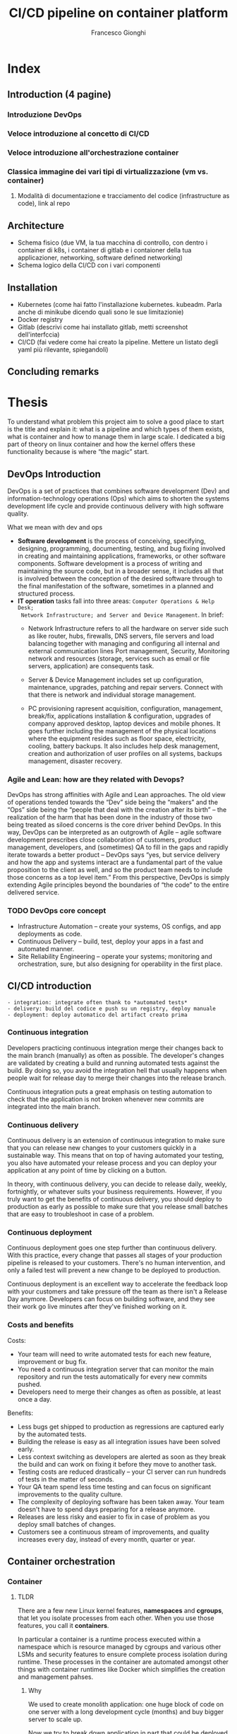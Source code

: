 #+TITLE: CI/CD pipeline on container platform
#+AUTHOR: Francesco Gionghi
#+EMAIL: francesco.gionghi@gmail.com
#+OPTIONS: num:nil
# #+statup: beamer
# #+LaTeX_CLASS: beamer
# #+BEAMER_THEME: Madrid
* Index
** Introduction (4 pagine)
*** Introduzione DevOps
*** Veloce introduzione al concetto di CI/CD
*** Veloce introduzione all'orchestrazione container
*** Classica immagine dei vari tipi di virtualizzazione (vm vs. container)
**** Modalità di documentazione e tracciamento del codice (infrastructure as code), link al repo
** Architecture
   * Schema fisico (due VM, la tua macchina di controllo, con dentro i container di k8s, i container di gitlab e i contaioner della tua applicazioner, networking, software defined networking)
   * Schema logico della CI/CD con i vari componenti
** Installation
   * Kubernetes  (come hai fatto l'installazione kubernetes. kubeadm. Parla anche di minikube dicendo quali sono le sue limitazionie)
   * Docker registry
   * Gitlab (descrivi come hai installato gitlab, metti screenshot dell'interfccia)
   * CI/CD (fai vedere come hai creato la pipeline. Mettere un listato degli yaml più rilevante, spiegandoli)
** Concluding remarks

* Thesis
To understand what problem this project aim to solve a good place to start is
the title and explain it: what is a pipeline and which types of them
exists, what is container and how to manage them in large scale.
I dedicated a big part of theory on linux container and how the kernel offers these
functionality because is where “the magic” start.
** DevOps Introduction
DevOps is a set of practices that combines software development (Dev) and
information-technology operations (Ops) which aims to shorten the systems
development life cycle and provide continuous delivery with high software
quality.
**** What we mean with dev and ops
- *Software development* is the process of conceiving, specifying, designing,
  programming, documenting, testing, and bug fixing involved in creating and
  maintaining applications, frameworks, or other software components. Software
  development is a process of writing and maintaining the source code, but in a
  broader sense, it includes all that is involved between the conception of the
  desired software through to the final manifestation of the software, sometimes
  in a planned and structured process.
- *IT operation* tasks fall into three areas: ~Computer Operations & Help Desk;
  Network Infrastructure; and Server and Device Management~. In brief:
 - Network Infrastructure refers to all the hardware on server side such as
  like router, hubs, firewalls, DNS servers, file servers and load balancing together with
  managing and configuring all internal and external communication lines
  Port management, Security, Monitoring network and resources (storage, services
   such as email or file servers, application) are consequents task.

 - Server & Device Management includes set up configuration, maintenance,
  upgrades, patching and repair servers. Connect with that there is network and individual storage
  management.

 - PC provisioning rapresent acquisition, configuration, management, break/fix,
  applications installation & configuration, upgrades of company approved
  desktop, laptop devices and mobile phones.
  It goes further including the management of the physical locations where the
  equipment resides such as floor space, electricity, cooling, battery
  backups. It also includes help desk management, creation and authorization of user
  profiles on all systems, backups management, disaster recovery.

*** Agile and Lean: how are they related with Devops?
DevOps has strong affinities with Agile and Lean approaches. The old view of
operations tended towards the “Dev” side being the “makers” and the “Ops” side
being the “people that deal with the creation after its birth” – the realization
of the harm that has been done in the industry of those two being treated as
siloed concerns is the core driver behind DevOps. In this way, DevOps can be
interpreted as an outgrowth of Agile – agile software development prescribes
close collaboration of customers, product management, developers, and
(sometimes) QA to fill in the gaps and rapidly iterate towards a better product
– DevOps says “yes, but service delivery and how the app and systems interact
are a fundamental part of the value proposition to the client as well, and so
the product team needs to include those concerns as a top level item.” From this
perspective, DevOps is simply extending Agile principles beyond the boundaries
of “the code” to the entire delivered service.
*** TODO DevOps core concept
- Infrastructure Automation – create your systems, OS configs, and app deployments as code.
- Continuous Delivery – build, test, deploy your apps in a fast and automated manner.
- Site Reliability Engineering – operate your systems; monitoring and orchestration, sure, but also designing for operability in the first place.
** CI/CD introduction

#+BEGIN_SRC
- integration: integrate often thank to *automated tests*
- delivery: build del codice e push su un registry, deploy manuale
- deployment: deploy automatico del artifact creato prima
#+END_SRC
[[./images/ci-cd-flow-mobile_0.png]]
*** Continuous integration
Developers practicing continuous integration merge their changes back to the
main branch (manually) as often as possible. The developer's changes are validated by
creating a build and running automated tests against the build. By doing so, you
avoid the integration hell that usually happens when people wait for release day
to merge their changes into the release branch.

Continuous integration puts a great emphasis on testing automation to check that
the application is not broken whenever new commits are integrated into the main
branch.

*** Continuous delivery
Continuous delivery is an extension of continuous integration to make sure that
you can release new changes to your customers quickly in a sustainable way. This
means that on top of having automated your testing, you also have automated your
release process and you can deploy your application at any point of time by
clicking on a button.

In theory, with continuous delivery, you can decide to release daily, weekly,
fortnightly, or whatever suits your business requirements. However, if you truly
want to get the benefits of continuous delivery, you should deploy to production
as early as possible to make sure that you release small batches that are easy
to troubleshoot in case of a problem.

*** Continuous deployment

Continuous deployment goes one step further than continuous delivery. With this
practice, every change that passes all stages of your production pipeline is
released to your customers. There's no human intervention, and only a failed
test will prevent a new change to be deployed to production.

Continuous deployment is an excellent way to accelerate the feedback loop with
your customers and take pressure off the team as there isn't a Release Day
anymore. Developers can focus on building software, and they see their work go
live minutes after they've finished working on it.

*** Costs and benefits

Costs:
- Your team will need to write automated tests for each new feature, improvement or bug fix.
- You need a continuous integration server that can monitor the main repository and run the tests automatically for every new commits pushed.
- Developers need to merge their changes as often as possible, at least once a day.

Benefits:
- Less bugs get shipped to production as regressions are captured early by the automated tests.
- Building the release is easy as all integration issues have been solved early.
- Less context switching as developers are alerted as soon as they break the build and can work on fixing it before they move to another task.
- Testing costs are reduced drastically – your CI server can run hundreds of tests in the matter of seconds.
- Your QA team spend less time testing and can focus on significant improvements to the quality culture.
- The complexity of deploying software has been taken away. Your team doesn't have to spend days preparing for a release anymore.
- Releases are less risky and easier to fix in case of problem as you deploy small batches of changes.
- Customers see a continuous stream of improvements, and quality increases every day, instead of every month, quarter or year.
** Container orchestration
*** Container
**** TLDR

There are a few new Linux kernel features, *namespaces* and *cgroups*, that let
you isolate processes from each other. When you use those features, you call it
*containers*.

In particular a container is a runtime process executed within a namespace which
is resource managed by cgroups and various other LSMs and security features to
ensure complete process isolation during runtime.
These processes in the container are automated amongst other things with container runtimes like Docker
which simplifies the creation and management pahses.

***** Why
We used to create monolith application: one huge block of code on one server
with a long development cycle (months) and buy bigger server to scale up.

Now we try to break down application in part that could be deployed
indipendently with fast improvements. Scaling is done adding more servers and a
load balancer exist from day 1. Deployment become more difficult beacuse there
are more components and more diffrent hardware. But with containers we doesn't
care what is the underlying system (on-prem, cloud, VM, laptop) or what's inside
(DB, frontend, backend, static websiste)

**** Deep dive
To actually understand why container are possible, we need to go deeper in
kernel mechanisms as it is the only layer of abstraction:
- It provides an API to application via system calls
- Implements access control based on process identity and file permission
- Provide modules (or device driver) that manage the hardware (CPU, memoery,
  Disk, Network).
***** User space and kernel space
[[./images/user-space-vs-kernel-space-simple-user-space.png]]

Both Kernel and User space refers to part of the RAM memory. And in its definition we could find some
clues:

#+BEGIN_SRC
RAM is used to hold portion of *OS*, application, data that are currently
being used by the CPU or are likely to be used.
#+END_SRC

Here with OS we mean the kernel.

In fact the main thing that occurs at boot is the copying the operating system
from a storage device, into main memory so that it can be directly accessed by
the central processing unit (CPU).

The kernel performs its tasks, such as running processes, managing hardware
devices such as the hard disk, and handling interrupts, in this protected kernel
space.
In contrast, application programs like browsers, word processors, or
audio or video players use a separate area of memory, user space.
This separation prevents user data and kernel data from interfering with each other
and causing instability and slowness, as well as preventing malfunctioning
application programs from crashing the entire operating system.

Kernel services are requested by other parts of the operating system or by
application programs through a specified set of program interfaces referred to
as *system calls*.

#+BEGIN_SRC
The system call is the fundamental interface between an application and the Linux kernel.
It rapresent a request in a Unix-like operating system made via a software
interrupt by an active process for a service performed by the kernel, such as input/output.
#+END_SRC

The two memory spaces are separated by a finely tuned permission layer
 called *Rings*. These Rings define how privileged or unprivileged the
 requirements of an application need to be before certain actions can be
 granted.

An interaction scheme between these spaces:
#+BEGIN_SRC
 User Programs -> Library/Interpreter -> System Calls -> Kernel space
#+END_SRC

1. Application make requests to a kernel level function, so
2. An interrupt is sent (tells the CPU to stop whetever is doing)
3. IF the user space has the right permission: context switch to kernel space
4. application waits a respons while the required functionality in the kernel
   space is executed through the appropriate interrupt handler.

***** Capabilities
Capabilities further enhance syscalls by grouping related ones into defined
privileges that can be granted or denied at once.
This prevents even root level applications from exploiting restricted kernel
spaces with reserved permissions.

This feature was introducted since kernel 2.2 to be able to distinguish between
other than the usal two categories: priviledge (who bypass all kernel permission
cell) and unpriviledge. Capabilities are distinct units that rappresent
superuser privileges.

***** Tecnical deep dive into cgroups and namespaces
****** Cgroups
They allow processes to be organized into hierarchical
groups whose usage of various types of resources can then be limited
and monitored.  The kernel's cgroup interface is provided through a
pseudo-filesystem called cgroupfs.  Grouping is implemented in the
core cgroup kernel code, while resource tracking and limits are
implemented in a set of per-resource-type subsystems (memory, CPU,
and so on).

TLDR: cgroups provides metering and limiting the resources used by processes. Each subsystem
has it's own hierarchy (tree) and each process belong to one node in each
hierarchy.

*Cgroup in file system*

To better uderstand how linux provide these festures i will run a simple app in
a specific cgrop memory. The app will be:

#+BEGIN_SRC bash
#!/bin/sh

while [ 1 ]; do
        echo "hello world"
        sleep 60
done
#+END_SRC

1. Create a cgroup name *foo* under the memory subsystem with ~sudo mkdir /sys/fs/cgroup/memory/foo~
2. Now it will inherit access to the entire system memory, to limit it to 50MB execute ~echo 50000000 | sudo tee
 ↪/sys/fs/cgroup/memory/foo/memory.limit_in_bytes~
3. ~sudo cat memory.limit_in_bytes~  to this the just setted limit.
   The size will be ~50003968~ because it is setted to a multiple of the
   kernel's page size.
4. Launch the application: ~sh test.sh &~
5. Using its printed  PID move the application to cgroup ~foo~ under the
  ~memory~ controller with ~echo 2845 > /sys/fs/cgroup/memory/foo/cgroup.procs~
6. Verify where it is running:
   #+BEGIN_SRC bash
$ ps -o cgroup 2845
CGROUP 8:memory:/foo,1:name=systemd:/user.slice/user-0.slice/session-4.scope
   #+END_SRC
7. See usage with ~cat /sys/fs/cgroup/memory/foo/memory.usage_in_bytes~
  
If we give the minimum size of kernel page size, 4096 bytes (4KB) (if we give 500byes it
will however give 4kb), Out-of-memoery killer (oom-killer) will kill the
process.

- *Memory cgroup*:
Regarding *accounting* we can count (keep track) of how much memory (every single memory page
(4kb)) is used by a groups of processes.

#+BEGIN_SRC

An advanced topic is which type of memoery page exists and how them works. In
brief there are:
  - file: what correspond to a file on the disk. So you need more memory, the
    pages about that file can be removed.
  - anonymous: does not correspond to something on disk.
These two types will go by default to ~active~ memory and where a process need extra
memory they will arbitrary go to ~inactive~. Each time i touch a page it will go
back to active.

#+END_SRC

Taking about limits there two type of them:
  - hard: if process goes above this limits, it will kill a process in that
    container. Reason why it's better to put (usually) one service per
    container.
  - soft: when we are close to be out of memory, it will take pages from process who doesn't need them.

Avoiding Out of memory killer (killing random process when a process use all
 memory) with oom-notifier that freeze all process in that group, notify the
 user space and be able to kill processes, raise limits or unfreeze the group.

- *CPU cgroup*:
  - it keeps track of user/system CPU time, and usage per CPU
  - allow to set weights (priority)
  - can't set CPU limits beacuse it doesn't make sense neither in:
    - percentage: if we limit a process to use 10% of CPU, it throttles
      to a lower clock speed.
    - count the number of cycle: some instruction are fast and other are slow

- *Cpuset cgroup*:
  - It permit to pin a set of process to one cpu: dedicate cpus to specific task
  - Useful for NUMA systems where a CPU can access faster its own local memory.

- *Block I/O*: sets limits on input/output access to and from block devices such
  as physical drives (disk, solid state, or USB).

- *Devices cgroup*:
Which container can read/write on which device. Interesting node:
  - /dev/net/tun: network interface manipulation. For example have a VPN client
    inside the container without polluting the network stack of host
  - /dev/fuse: to have custom filesystem in container
  - /dev/kvm: VMs in containers
  - dev/dri: expose GPU to use GPU intensive application inside containers

- *Freezer cgroup*:
It suspends or resumes tasks in a cgroup doing a SIGSTOP to all container
without the process know it. It's useful when we don't what the process to know
that we are SIGSTOPPing it (ptrace(), debugging). Used for cluster batch
scheduling and process migration (freeze, move, unfreeze).

- *Subtleties*:
  - SubtletiesPID 1 is placed at the root of each hierarchy
  - When a process is created, it is placed in the same groupsas its
    parentGroups are materialized by one (or multiple) pseudo-fs (typically
    mounted in /sys/fs/cgroup)
  - Groups are created by mkdir in the pseudo-fs
  - To move a process:
        echo $PID > /sys/fs/cgroup/.../tasks
  - The cgroup wars: systemd vs cgmanager vs ...

****** Namespaces
Limiting what a process can view. Each process is associated with a namespace and
can only see or use the resources associated with that namespace. There are
multiple namespaces: pid, net, mnt, uts, ipc, user and each process is in one
namespace of each kind.
******* Type of namespaces
+ Pid
  - Process within a PID namespace only see processes in the same PID namespace
  - Each PID namespace has its own numbering starting at 1
  - If PID 1 stop, whole namespace is killed.
  - Those namespaces can be nested
  - A process ens up having multiple PIDs: one per namespace in which its nested.

+ Network
  - Process within a given network namespace get their own private network stack: interfaces, routing tables, iptables, socket.
  - It's possible to move a netowrk interface across netns: ~ip link set dev eth0 netns PID~
  - Usually on the host there are vethXXX, each one attached to eth0 inside network namespace of a container. All vethXXX are bridged together with docker0.

+ mnt
  - Mount something only in one container.
+ PC
    Allow process to have their own:
  - IPC semaphores
  - IPC message queues
  - IPC shared memory

+ User
    Contains a mapping table converting user IDs from the container's point of view
    to the system's point of view. This allows, for example, the root user to have
    user id 0 in the container but is actually treated as user id 1,400,000 by the
    system for ownership checks. A similar table is used for group id mappings and
    ownership checks.

******* Namespace manipulation
- Creation: when create a process with an extra flag
- View namespace of a process: ls -l /proc/$$/ns
- With bind mount i can prevent the deletion of a namespace



*** Orchestration

** My Architecture
*** Diagram arichitecture
*diagram architecture*
- The VirtualBox HOST ONLY network will be the network used to access the
  Kubernetes master and nodes from outside the network, it can be considered the
  Kubernetes public network for my development environment: 192.168.60.0/24
Virtualbox create the route: 192.168.50.0 0.0.0.0 255.255.255.0 U 0 0 0 vboxnet0

Applications published using a Kubernetes NodePort will be available at all the
IPs assigned to the Kubernetes servers. Example, for an application published at
nodePort 30000 the following URLs will allow access from outside the Kubernetes
cluster: http://192.168.60.11:30000/

- The NAT network interface, with the same IP (10.0.2.15) for all servers, is
  assigned to the first interface of each VirtualBox machine, it is used to
  access the external world (LAN & Internet) from inside the Kubernetes cluster.
For example, it is used during the Kubernetes cluster configuration to download
the needed packages. Since it is a NAT interface it doesn’t allow inbound
connections by default.

- The internal connections between Kubernetes PODs use a tunnel network with IPs
  on the CIDR range 10.244.0.0.
Kubernetes will assign IPs from the this network to each POD that it creates. POD
IPs are not accessible from outside the Kubernetes cluster and will change when
PODs are destroyed and created.

- The Kubernetes Cluster Network is a private IP range used inside the cluster
  to give each Kubernetes service a dedicated IP.
  Cluster-IPs can’t be accessed from outside the Kubernetes cluster, but are used
*** Vagrant
**** Why vagrant?
Vagrant is a tool that will allow us to create a virtual environment easily and
it eliminates pitfalls that cause the works-on-my-machine phenomenon.

Multi node Kubernetes clusters offer a production-like environment which has
various advantages. Even though Minikube provides an excellent platform for
getting started, it doesn’t provide the opportunity to work with multi node
clusters which can help solve problems or bugs that are related to application
design and architecture.

Furthermore minikube let us completely skip the actual kubernetes installation,
which can be good at the beginning but is also hiding an important part of the
process.

**** Vagrantfile

#+begin_example
  (1..NODES).each do |i| config.vm.define "node#{i}" do |node|
    node.ssh.forward_agent = true node.vm.box = BOX node.vm.hostname =
    "worker#{i}" node.vm.network "private_network", ip: "192.168.60.20#{i}",
    netmask: "255.255.255.0" node.vm.provision :shell, inline: "sed
    's/127\.0\.0\.1.*node.*/192\.168\.60\.20#{i} worker#{i}/' -i /etc/hosts"
    #+end_example

This snippet of the vagrant file contains some of the most important
functionality we need: With a loop we define as many virtual machines as we
specified in ~NODES~ variable.

The directive config.vm.define takes a single required parameter which is the
name of the virtual machine and then permit to configure its settings.

*** kubeadm
Once the nodes are up, we can proceed with kubernetes installation using
kubeadm. It performs the actions necessary to get a minimum viable cluster up
and running. By design, it cares only about bootstrapping, not about
provisioning machines.

**** Requirements

/All the commands regarding the requirements must be done on each nodes/. To do
it i used tmux with the =:setw synchronize-panes on= option.

#+CAPTION: tmux sync pane
[[https://github.com/kelseyhightower/kubernetes-the-hard-way/blob/master/docs/images/tmux-screenshot.png]]

- Verify the MAC address and product_uuid are unique for every node
  - =ip link=
  - =sudo cat /sys/class/dmi/id/product_uuid=
- Disable swap
  - =swapoff -a=
- Every node must have a different hostname and need to open ports
***** Install kubectl, kubelet and kubeadm
  - Add kubernetes repository

  #+BEGIN_SRC sh
    cat <<EOF > /etc/yum.repos.d/kubernetes.repo [kubernetes] name=Kubernetes
    baseurl=https://packages.cloud.google.com/yum/repos/kubernetes-el7-x86_64
    enabled=1 gpgcheck=1 repo_gpgcheck=1
    gpgkey=https://packages.cloud.google.com/yum/doc/yum-key.gpg
    https://packages.cloud.google.com/yum/doc/rpm-package-key.gpg EOF #+END_SRC

  - Set SELinux in permissive mode (effectively disabling it)

  #+BEGIN_SRC sh
    setenforce 0 sed -i 's/^SELINUX=enforcing$/SELINUX=permissive/'
    /etc/selinux/config

    yum install -y kubelet kubeadm kubectl --disableexcludes=kubernetes

    systemctl enable --now kubelet #+END_SRC

  - Make sure that the =br_netfilter= module is loaded before this step
    with=lsmod | grep br_netfilter=. To load it explicitly: =modprobe
    br_netfilter=

***** Install docker CE

  - /Install required packages/

    #+BEGIN_SRC sh
      yum install yum-utils device-mapper-persistent-data lvm2 #+END_SRC

  - /Add Docker repository/

    #+BEGIN_SRC sh
      yum-config-manager \ --add-repo \
    https://download.docker.com/linux/centos/docker-ce.repo #+END_SRC

  - /Install Docker CE/

    #+BEGIN_SRC sh
      yum update && yum install docker-ce-18.06.2.ce #+END_SRC

  - /Create /etc/docker directory/ =mkdir /etc/docker=

  - /Setup daemon/ ```bash cat > /etc/docker/daemon.json <<EOF {
    "exec-opts": ["native.cgroupdriver=systemd"], "log-driver": "json-file",
    "log-opts": { "max-size": "100m" }, "storage-driver": "overlay2",
    "storage-opts": [ "overlay2.override_kernel_check=true" ] } EOF

    mkdir -p /etc/systemd/system/docker.service.d ```

  - /Restart Docker/
    =bash systemctl daemon-reload systemctl restart docker=

***** Network plugin: flannel

  - Set =/proc/sys/net/bridge/bridge-nf-call-iptables= to =1= by
    running = sysctl net.bridge.bridge-nf-call-iptables=1= to pass bridged IPv4
    traffic to iptables' chains

**** Initialize the cluster
    :PROPERTIES:
    :CUSTOM_ID: initialize-the-cluster
    :END:
***** Kubeadm init
With =kubeadm init= adding =--apiserver-advertise-address= with the IP if there
are multiple interface and =--pod-network-cidr=10.244.0.0/16= to make flannel
work: ~kubeadm init --apiserver-advertise-address
--pod-network-cidr=10.244.0.0/16~

***** Use the cluster
Copy the config in the home directory to be used by kubectl, as normal

   #+BEGIN_SRC sh
     mkdir -p $HOME/.kube sudo cp -i /etc/kubernetes/admin.conf
     $HOME/.kube/config sudo chown $(id -u):$(id -g) $HOME/.kube/config
     #+END_SRC

***** Run flannel pods
   =shell kubectl apply -f
   https://raw.githubusercontent.com/coreos/flannel/2140ac876ef134e0ed5af15c65e414cf26827915/Documentation/kube-flannel.yml=

As the output of kubeadm say:

#+BEGIN_SRC sh
  Then you can join any number of worker nodes by running the following on each
  as root:

  kubeadm join 192.168.60.101:6443 --token kbrccr.gkqno5vco54n1ilc \
  --discovery-token-ca-cert-hash
  sha256:2d16a996778f4a003d23725ec64bf6070fce61f49e96bc74123ccf98bcd6a08
  #+END_SRC

To use =kubectl= from other nodes than the master copy
=/etc/kubernetes/admin.conf= on that node and choose a way to use it:
- =kubectl --kubeconfig ./admin.conf get nodes=
- =export KUBECONFIG=/etc/kubernetes/admin.conf=
- copy it insiede =$HOME/.kube/config=

To export it from vagrant vm =vagrant scp master1:/home/vagrant/.kube/config
/home/user/.kube/vagrant-conf=

[fn:1] *Paging*:
Ram size is very limited compare with HDD size. With multitasking and heavy
software the ram memory is full quickly. *Paging* is *memory management scheme*
that we need is such cases. We use a portion of the HDD as a *virtual RAM*: some
part of the running application can be store in HDD if they are not used. Page
are block of memory on HDD, frame are blocks on RAM, same thing different names.
*** How network work in kubernetes
[[https://sookocheff.com/post/kubernetes/understanding-kubernetes-networking-model/][Resource]]
**** Basics
- API: everything is an API call to the API-server that send the request to the etcd datastore.
- Controllers: they operate a loop that continuously watch the current state against the desired state
**** Networking model
- all Pods (and Nodes) can communicate with all other Pods without NAT
We have to define:
***** Container to container
Thanks to network namespace that provides a brand new network stack for all the
processes within the namespace: ~ip netns add ns1~

When the namespace is created, a mount point for it is created under
/var/run/netns, allowing the namespace to persist even if there is no process
attached to it. To list netowrk namespaces: ~cat /var/run/netns~ or ~ip list~

A Pod is a group of Docker containers that share a network namespace. Containers
within a Pod all have the same IP address and port space assigned through the
network namespace assigned to the Pod, and can find each other via localhost
since they reside in the same namespace.

***** Pod to Pod
****** On the same node
- TLDR:
Given the network namespaces that isolate each Pod to their own networking
stack, virtual Ethernet devices that connect each namespace to the root
namespace, and a bridge that connects namespaces together, we are finally ready
to send traffic between Pods on the same Node.


Namespaces can be connected using a Linux Virtual Ethernet Device or veth pair
consisting of two virtual interfaces that can be spread over multiple
namespaces. To connect Pod namespaces, we can assign one side of the veth pair
to the root network namespace, and the other side to the Pod’s network
namespace. Each veth pair works like a patch cable, connecting the two sides and
allowing traffic to flow between them. This setup can be replicated for as many
Pods as we have on the machine.

Now, we want the Pods to talk to each other through the root namespace, and for
this we use a network bridge.

A Linux Ethernet bridge is a virtual Layer 2 networking device that implement
ARP protocol to discover link-layer MAC adress associated with a given IP
address.

[[./images/pods-connected-by-bridge.png]]

****** On different nodes
All work as before (network ns, veth, bridge) until the packet arrives to the
bridge. Here ARP will fail and the packet will be sent to default route: eth0 on
root namespace.

CNI automatically create routes to tell node1 on which node are a specific pod's
CIDR.

* Footnotes

[fn:1] *Paging*:
Ram size is very limited compare with HDD size.
With multitasking and heavy software the ram memory is full quickly.
*Paging* is *memory management scheme* that we need is such cases.
We use a portion of the HDD as a *virtual RAM*: some part of the running application can be store in HDD if they are not used.
Page are block of memory on HDD, frame are blocks on RAM, same thing different names.

*Interrupt*: it is a signal to the kernel that something (an event) has occurred
 and this changes the sequence of instruction that is executed by the CPU.
 (hardware interrupt could be pressing the keyboard)
